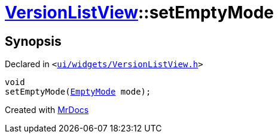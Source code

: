 [#VersionListView-setEmptyMode]
= xref:VersionListView.adoc[VersionListView]::setEmptyMode
:relfileprefix: ../
:mrdocs:


== Synopsis

Declared in `&lt;https://github.com/PrismLauncher/PrismLauncher/blob/develop/ui/widgets/VersionListView.h#L30[ui&sol;widgets&sol;VersionListView&period;h]&gt;`

[source,cpp,subs="verbatim,replacements,macros,-callouts"]
----
void
setEmptyMode(xref:VersionListView/EmptyMode.adoc[EmptyMode] mode);
----



[.small]#Created with https://www.mrdocs.com[MrDocs]#

